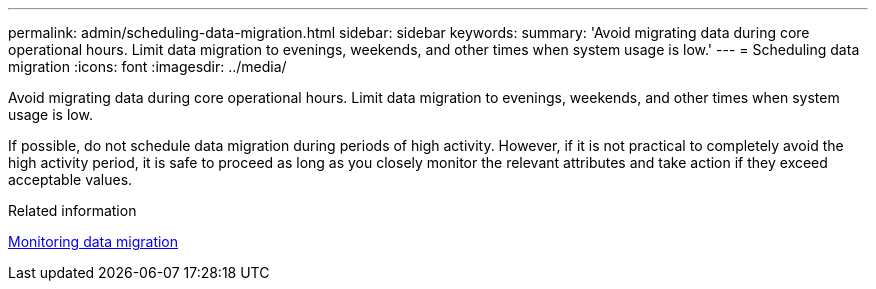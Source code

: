 ---
permalink: admin/scheduling-data-migration.html
sidebar: sidebar
keywords: 
summary: 'Avoid migrating data during core operational hours. Limit data migration to evenings, weekends, and other times when system usage is low.'
---
= Scheduling data migration
:icons: font
:imagesdir: ../media/

[.lead]
Avoid migrating data during core operational hours. Limit data migration to evenings, weekends, and other times when system usage is low.

If possible, do not schedule data migration during periods of high activity. However, if it is not practical to completely avoid the high activity period, it is safe to proceed as long as you closely monitor the relevant attributes and take action if they exceed acceptable values.

.Related information

xref:monitoring-data-migration.adoc[Monitoring data migration]
